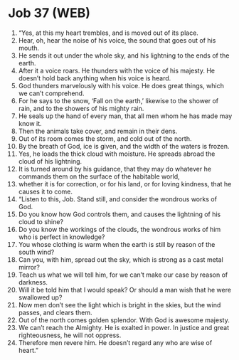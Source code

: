 * Job 37 (WEB)
:PROPERTIES:
:ID: WEB/18-JOB37
:END:

1. “Yes, at this my heart trembles, and is moved out of its place.
2. Hear, oh, hear the noise of his voice, the sound that goes out of his mouth.
3. He sends it out under the whole sky, and his lightning to the ends of the earth.
4. After it a voice roars. He thunders with the voice of his majesty. He doesn’t hold back anything when his voice is heard.
5. God thunders marvelously with his voice. He does great things, which we can’t comprehend.
6. For he says to the snow, ‘Fall on the earth,’ likewise to the shower of rain, and to the showers of his mighty rain.
7. He seals up the hand of every man, that all men whom he has made may know it.
8. Then the animals take cover, and remain in their dens.
9. Out of its room comes the storm, and cold out of the north.
10. By the breath of God, ice is given, and the width of the waters is frozen.
11. Yes, he loads the thick cloud with moisture. He spreads abroad the cloud of his lightning.
12. It is turned around by his guidance, that they may do whatever he commands them on the surface of the habitable world,
13. whether it is for correction, or for his land, or for loving kindness, that he causes it to come.
14. “Listen to this, Job. Stand still, and consider the wondrous works of God.
15. Do you know how God controls them, and causes the lightning of his cloud to shine?
16. Do you know the workings of the clouds, the wondrous works of him who is perfect in knowledge?
17. You whose clothing is warm when the earth is still by reason of the south wind?
18. Can you, with him, spread out the sky, which is strong as a cast metal mirror?
19. Teach us what we will tell him, for we can’t make our case by reason of darkness.
20. Will it be told him that I would speak? Or should a man wish that he were swallowed up?
21. Now men don’t see the light which is bright in the skies, but the wind passes, and clears them.
22. Out of the north comes golden splendor. With God is awesome majesty.
23. We can’t reach the Almighty. He is exalted in power. In justice and great righteousness, he will not oppress.
24. Therefore men revere him. He doesn’t regard any who are wise of heart.”

